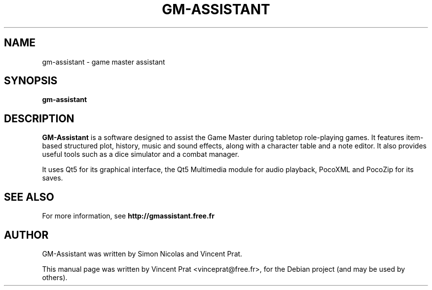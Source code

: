 .TH GM-ASSISTANT 6 "February 28, 2020"
.SH NAME
gm-assistant \- game master assistant
.SH SYNOPSIS
.B gm-assistant
.SH DESCRIPTION
\fBGM-Assistant\fP is a software designed to assist the Game Master during tabletop role-playing games. It features item-based structured plot, history, music and sound effects, along with a character table and a note editor.
It also provides useful tools such as a dice simulator and a combat manager.
.PP
It uses Qt5 for its graphical interface, the Qt5 Multimedia module for audio playback, PocoXML and PocoZip for its saves.
.SH SEE ALSO
For more information, see \fBhttp://gmassistant.free.fr\fP
.SH AUTHOR
GM-Assistant was written by Simon Nicolas and Vincent Prat.
.PP
This manual page was written by Vincent Prat <vinceprat@free.fr>,
for the Debian project (and may be used by others).
